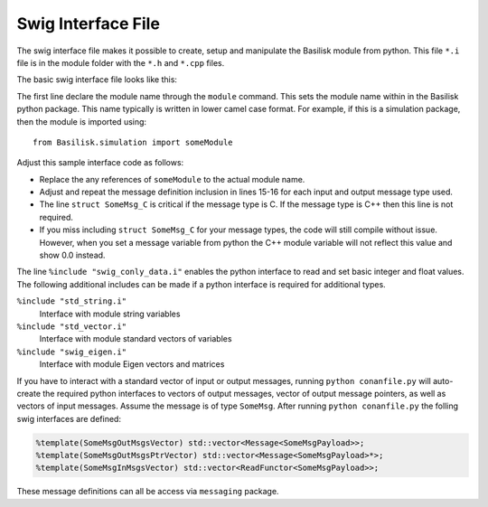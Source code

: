 .. _cppModules-4:

Swig Interface File
===================

The swig interface file makes it possible to create, setup and manipulate the Basilisk module from python.  This file ``*.i`` file is in the module folder with the ``*.h`` and ``*.cpp`` files.

The basic swig interface file looks like this:

.. code-block:: cpp
    :linenos:

    %module someModule
    %{
       #include "someModule.h"
    %}

    %pythoncode %{
    from Basilisk.architecture.swig_common_model import *
    %}

    %include "sys_model.h"
    %include "swig_conly_data.i"

    %include "someModule.h"

    %include "architecture/msgPayloadDefC/SomeMsgPayload.h"
    struct SomeMsg_C;

    %pythoncode %{
    import sys
    protectAllClasses(sys.modules[__name__])
    %}

The first line declare the module name through the ``module`` command.  This sets the module name within in the Basilisk python package.  This name typically is written in lower camel case format.  For example, if this is a simulation package, then the module is imported using::

    from Basilisk.simulation import someModule

Adjust this sample interface code as follows:

- Replace the any references of ``someModule`` to the actual module name.
- Adjust and repeat the message definition inclusion in lines 15-16 for each input and output message type used.
- The line ``struct SomeMsg_C`` is critical if the message type is C.  If the message type is C++ then this line is not required.
- If you miss including ``struct SomeMsg_C`` for your message types, the code will still compile without issue.  However, when you set a message variable from python the C++ module variable will not reflect this value and show 0.0 instead.


The line ``%include "swig_conly_data.i"`` enables the python interface to read and set basic integer and float values. The following additional includes can be made if a python interface is required for additional types.

``%include "std_string.i"``
    Interface with module string variables

``%include "std_vector.i"``
    Interface with module standard vectors of variables

``%include "swig_eigen.i"``
    Interface with module Eigen vectors and matrices


If you have to interact with a standard vector of input or output messages, running ``python conanfile.py`` will
auto-create the required python interfaces to vectors of output messages, vector of output message pointers,
as well as vectors of input messages. Assume the message is of type ``SomeMsg``. After running
``python conanfile.py`` the folling swig interfaces are defined:

.. code:: cpp

    %template(SomeMsgOutMsgsVector) std::vector<Message<SomeMsgPayload>>;
    %template(SomeMsgOutMsgsPtrVector) std::vector<Message<SomeMsgPayload>*>;
    %template(SomeMsgInMsgsVector) std::vector<ReadFunctor<SomeMsgPayload>>;

These message definitions can all be access via ``messaging`` package.
